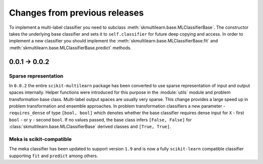 .. _changes:
Changes from previous releases
==============================

To implement a multi-label classifier you need to subclass :meth:`skmultilearn.base.MLClassifierBase`. The constructor takes the underlying base classifier and sets it to ``self.classifier`` for future deep copying and access. In order to implement a new classifier you should implement the :meth:`skmultilearn.base.MLClassifierBase.fit` and :meth:`skmultilearn.base.MLClassifierBase.predict` methods.

0.0.1 -> 0.0.2
--------------

Sparse representation
^^^^^^^^^^^^^^^^^^^^^^

In ``0.0.2`` the entire ``scikit-multilearn`` package has been converted to use sparse representation of input and output spaces internally. Helper functions were introduced for this purpose in the :module:`utils` module and problem transformation base class. Multi-label output spaces are usually very sparse. This change provides a large speed up in problem transformation and ensemble approaches. In problem transformation classifiers a new parameter - ``requires_dense`` of type ``[bool, bool]`` which denotes whether the base classifier requires dense input for ``X`` - first ``bool`` - or ``y`` - second ``bool``. If no values passed, the base class infers ``[False, False]`` for :class:`skmultilearn.base.MLClassifierBase` derived classes and ``[True, True]``.

Meka is scikit-compatible
^^^^^^^^^^^^^^^^^^^^^^^^^

The meka classifier has been updated to support version ``1.9`` and is now a fully ``scikit-learn`` compatible classifier supporting ``fit`` and ``predict`` among others. 
